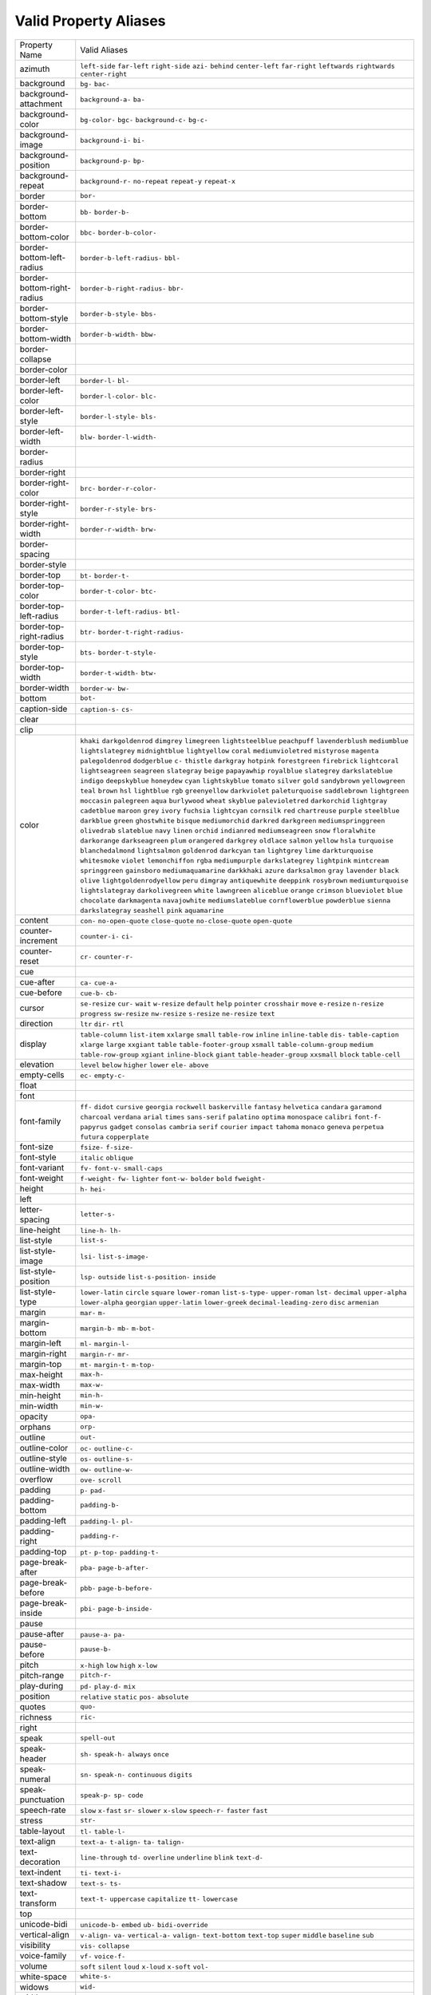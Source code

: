 Valid Property Aliases
======================

+--------------------------------------+--------------------------------------+
| Property Name                        | Valid Aliases                        |
+--------------------------------------+--------------------------------------+
| azimuth                              | ``left-side`` ``far-left``           |
|                                      | ``right-side`` ``azi-`` ``behind``   |
|                                      | ``center-left`` ``far-right``        |
|                                      | ``leftwards`` ``rightwards``         |
|                                      | ``center-right``                     |
+--------------------------------------+--------------------------------------+
| background                           | ``bg-`` ``bac-``                     |
+--------------------------------------+--------------------------------------+
| background-attachment                | ``background-a-`` ``ba-``            |
+--------------------------------------+--------------------------------------+
| background-color                     | ``bg-color-`` ``bgc-``               |
|                                      | ``background-c-`` ``bg-c-``          |
+--------------------------------------+--------------------------------------+
| background-image                     | ``background-i-`` ``bi-``            |
+--------------------------------------+--------------------------------------+
| background-position                  | ``background-p-`` ``bp-``            |
+--------------------------------------+--------------------------------------+
| background-repeat                    | ``background-r-`` ``no-repeat``      |
|                                      | ``repeat-y`` ``repeat-x``            |
+--------------------------------------+--------------------------------------+
| border                               | ``bor-``                             |
+--------------------------------------+--------------------------------------+
| border-bottom                        | ``bb-`` ``border-b-``                |
+--------------------------------------+--------------------------------------+
| border-bottom-color                  | ``bbc-`` ``border-b-color-``         |
+--------------------------------------+--------------------------------------+
| border-bottom-left-radius            | ``border-b-left-radius-`` ``bbl-``   |
+--------------------------------------+--------------------------------------+
| border-bottom-right-radius           | ``border-b-right-radius-`` ``bbr-``  |
+--------------------------------------+--------------------------------------+
| border-bottom-style                  | ``border-b-style-`` ``bbs-``         |
+--------------------------------------+--------------------------------------+
| border-bottom-width                  | ``border-b-width-`` ``bbw-``         |
+--------------------------------------+--------------------------------------+
| border-collapse                      |                                      |
+--------------------------------------+--------------------------------------+
| border-color                         |                                      |
+--------------------------------------+--------------------------------------+
| border-left                          | ``border-l-`` ``bl-``                |
+--------------------------------------+--------------------------------------+
| border-left-color                    | ``border-l-color-`` ``blc-``         |
+--------------------------------------+--------------------------------------+
| border-left-style                    | ``border-l-style-`` ``bls-``         |
+--------------------------------------+--------------------------------------+
| border-left-width                    | ``blw-`` ``border-l-width-``         |
+--------------------------------------+--------------------------------------+
| border-radius                        |                                      |
+--------------------------------------+--------------------------------------+
| border-right                         |                                      |
+--------------------------------------+--------------------------------------+
| border-right-color                   | ``brc-`` ``border-r-color-``         |
+--------------------------------------+--------------------------------------+
| border-right-style                   | ``border-r-style-`` ``brs-``         |
+--------------------------------------+--------------------------------------+
| border-right-width                   | ``border-r-width-`` ``brw-``         |
+--------------------------------------+--------------------------------------+
| border-spacing                       |                                      |
+--------------------------------------+--------------------------------------+
| border-style                         |                                      |
+--------------------------------------+--------------------------------------+
| border-top                           | ``bt-`` ``border-t-``                |
+--------------------------------------+--------------------------------------+
| border-top-color                     | ``border-t-color-`` ``btc-``         |
+--------------------------------------+--------------------------------------+
| border-top-left-radius               | ``border-t-left-radius-`` ``btl-``   |
+--------------------------------------+--------------------------------------+
| border-top-right-radius              | ``btr-`` ``border-t-right-radius-``  |
+--------------------------------------+--------------------------------------+
| border-top-style                     | ``bts-`` ``border-t-style-``         |
+--------------------------------------+--------------------------------------+
| border-top-width                     | ``border-t-width-`` ``btw-``         |
+--------------------------------------+--------------------------------------+
| border-width                         | ``border-w-`` ``bw-``                |
+--------------------------------------+--------------------------------------+
| bottom                               | ``bot-``                             |
+--------------------------------------+--------------------------------------+
| caption-side                         | ``caption-s-`` ``cs-``               |
+--------------------------------------+--------------------------------------+
| clear                                |                                      |
+--------------------------------------+--------------------------------------+
| clip                                 |                                      |
+--------------------------------------+--------------------------------------+
| color                                | ``khaki`` ``darkgoldenrod``          |
|                                      | ``dimgrey`` ``limegreen``            |
|                                      | ``lightsteelblue``                   |
|                                      | ``peachpuff`` ``lavenderblush``      |
|                                      | ``mediumblue`` ``lightslategrey``    |
|                                      | ``midnightblue``                     |
|                                      | ``lightyellow`` ``coral``            |
|                                      | ``mediumvioletred`` ``mistyrose``    |
|                                      | ``magenta``                          |
|                                      | ``palegoldenrod`` ``dodgerblue``     |
|                                      | ``c-`` ``thistle`` ``darkgray``      |
|                                      | ``hotpink`` ``forestgreen``          |
|                                      | ``firebrick`` ``lightcoral``         |
|                                      | ``lightseagreen``                    |
|                                      | ``seagreen`` ``slategray`` ``beige`` |
|                                      | ``papayawhip`` ``royalblue``         |
|                                      | ``slategrey`` ``darkslateblue``      |
|                                      | ``indigo`` ``deepskyblue``           |
|                                      | ``honeydew``                         |
|                                      | ``cyan`` ``lightskyblue`` ``tomato`` |
|                                      | ``silver`` ``gold``                  |
|                                      | ``sandybrown`` ``yellowgreen``       |
|                                      | ``teal`` ``brown`` ``hsl``           |
|                                      | ``lightblue`` ``rgb``                |
|                                      | ``greenyellow`` ``darkviolet``       |
|                                      | ``paleturquoise``                    |
|                                      | ``saddlebrown`` ``lightgreen``       |
|                                      | ``moccasin`` ``palegreen`` ``aqua``  |
|                                      | ``burlywood`` ``wheat`` ``skyblue``  |
|                                      | ``palevioletred`` ``darkorchid``     |
|                                      | ``lightgray`` ``cadetblue``          |
|                                      | ``maroon`` ``grey`` ``ivory``        |
|                                      | ``fuchsia`` ``lightcyan``            |
|                                      | ``cornsilk`` ``red`` ``chartreuse``  |
|                                      | ``purple`` ``steelblue``             |
|                                      | ``darkblue`` ``green``               |
|                                      | ``ghostwhite``                       |
|                                      | ``bisque`` ``mediumorchid``          |
|                                      | ``darkred`` ``darkgreen``            |
|                                      | ``mediumspringgreen``                |
|                                      | ``olivedrab`` ``slateblue`` ``navy`` |
|                                      | ``linen`` ``orchid``                 |
|                                      | ``indianred`` ``mediumseagreen``     |
|                                      | ``snow`` ``floralwhite``             |
|                                      | ``darkorange``                       |
|                                      | ``darkseagreen`` ``plum``            |
|                                      | ``orangered`` ``darkgrey``           |
|                                      | ``oldlace``                          |
|                                      | ``salmon`` ``yellow`` ``hsla``       |
|                                      | ``turquoise`` ``blanchedalmond``     |
|                                      | ``lightsalmon`` ``goldenrod``        |
|                                      | ``darkcyan`` ``tan`` ``lightgrey``   |
|                                      | ``lime`` ``darkturquoise``           |
|                                      | ``whitesmoke`` ``violet``            |
|                                      | ``lemonchiffon``                     |
|                                      | ``rgba`` ``mediumpurple``            |
|                                      | ``darkslategrey`` ``lightpink``      |
|                                      | ``mintcream``                        |
|                                      | ``springgreen`` ``gainsboro``        |
|                                      | ``mediumaquamarine`` ``darkkhaki``   |
|                                      | ``azure``                            |
|                                      | ``darksalmon`` ``gray`` ``lavender`` |
|                                      | ``black`` ``olive``                  |
|                                      | ``lightgoldenrodyellow`` ``peru``    |
|                                      | ``dimgray`` ``antiquewhite``         |
|                                      | ``deeppink``                         |
|                                      | ``rosybrown`` ``mediumturquoise``    |
|                                      | ``lightslategray``                   |
|                                      | ``darkolivegreen`` ``white``         |
|                                      | ``lawngreen`` ``aliceblue``          |
|                                      | ``orange`` ``crimson``               |
|                                      | ``blueviolet``                       |
|                                      | ``blue`` ``chocolate``               |
|                                      | ``darkmagenta`` ``navajowhite``      |
|                                      | ``mediumslateblue``                  |
|                                      | ``cornflowerblue`` ``powderblue``    |
|                                      | ``sienna`` ``darkslategray``         |
|                                      | ``seashell``                         |
|                                      | ``pink`` ``aquamarine``              |
+--------------------------------------+--------------------------------------+
| content                              | ``con-`` ``no-open-quote``           |
|                                      | ``close-quote`` ``no-close-quote``   |
|                                      | ``open-quote``                       |
+--------------------------------------+--------------------------------------+
| counter-increment                    | ``counter-i-`` ``ci-``               |
+--------------------------------------+--------------------------------------+
| counter-reset                        | ``cr-`` ``counter-r-``               |
+--------------------------------------+--------------------------------------+
| cue                                  |                                      |
+--------------------------------------+--------------------------------------+
| cue-after                            | ``ca-`` ``cue-a-``                   |
+--------------------------------------+--------------------------------------+
| cue-before                           | ``cue-b-`` ``cb-``                   |
+--------------------------------------+--------------------------------------+
| cursor                               | ``se-resize`` ``cur-`` ``wait``      |
|                                      | ``w-resize`` ``default``             |
|                                      | ``help`` ``pointer`` ``crosshair``   |
|                                      | ``move`` ``e-resize``                |
|                                      | ``n-resize`` ``progress``            |
|                                      | ``sw-resize`` ``nw-resize``          |
|                                      | ``s-resize``                         |
|                                      | ``ne-resize`` ``text``               |
+--------------------------------------+--------------------------------------+
| direction                            | ``ltr`` ``dir-`` ``rtl``             |
+--------------------------------------+--------------------------------------+
| display                              | ``table-column`` ``list-item``       |
|                                      | ``xxlarge`` ``small`` ``table-row``  |
|                                      | ``inline`` ``inline-table`` ``dis-`` |
|                                      | ``table-caption`` ``xlarge``         |
|                                      | ``large`` ``xxgiant`` ``table``      |
|                                      | ``table-footer-group`` ``xsmall``    |
|                                      | ``table-column-group`` ``medium``    |
|                                      | ``table-row-group`` ``xgiant``       |
|                                      | ``inline-block``                     |
|                                      | ``giant`` ``table-header-group``     |
|                                      | ``xxsmall`` ``block`` ``table-cell`` |
+--------------------------------------+--------------------------------------+
| elevation                            | ``level`` ``below`` ``higher``       |
|                                      | ``lower`` ``ele-``                   |
|                                      | ``above``                            |
+--------------------------------------+--------------------------------------+
| empty-cells                          | ``ec-`` ``empty-c-``                 |
+--------------------------------------+--------------------------------------+
| float                                |                                      |
+--------------------------------------+--------------------------------------+
| font                                 |                                      |
+--------------------------------------+--------------------------------------+
| font-family                          | ``ff-`` ``didot`` ``cursive``        |
|                                      | ``georgia`` ``rockwell``             |
|                                      | ``baskerville`` ``fantasy``          |
|                                      | ``helvetica`` ``candara``            |
|                                      | ``garamond``                         |
|                                      | ``charcoal`` ``verdana`` ``arial``   |
|                                      | ``times`` ``sans-serif``             |
|                                      | ``palatino`` ``optima``              |
|                                      | ``monospace`` ``calibri``            |
|                                      | ``font-f-``                          |
|                                      | ``papyrus`` ``gadget`` ``consolas``  |
|                                      | ``cambria`` ``serif``                |
|                                      | ``courier`` ``impact`` ``tahoma``    |
|                                      | ``monaco`` ``geneva``                |
|                                      | ``perpetua`` ``futura``              |
|                                      | ``copperplate``                      |
+--------------------------------------+--------------------------------------+
| font-size                            | ``fsize-`` ``f-size-``               |
+--------------------------------------+--------------------------------------+
| font-style                           | ``italic`` ``oblique``               |
+--------------------------------------+--------------------------------------+
| font-variant                         | ``fv-`` ``font-v-`` ``small-caps``   |
+--------------------------------------+--------------------------------------+
| font-weight                          | ``f-weight-`` ``fw-`` ``lighter``    |
|                                      | ``font-w-`` ``bolder``               |
|                                      | ``bold`` ``fweight-``                |
+--------------------------------------+--------------------------------------+
| height                               | ``h-`` ``hei-``                      |
+--------------------------------------+--------------------------------------+
| left                                 |                                      |
+--------------------------------------+--------------------------------------+
| letter-spacing                       | ``letter-s-``                        |
+--------------------------------------+--------------------------------------+
| line-height                          | ``line-h-`` ``lh-``                  |
+--------------------------------------+--------------------------------------+
| list-style                           | ``list-s-``                          |
+--------------------------------------+--------------------------------------+
| list-style-image                     | ``lsi-`` ``list-s-image-``           |
+--------------------------------------+--------------------------------------+
| list-style-position                  | ``lsp-`` ``outside``                 |
|                                      | ``list-s-position-`` ``inside``      |
+--------------------------------------+--------------------------------------+
| list-style-type                      | ``lower-latin`` ``circle``           |
|                                      | ``square`` ``lower-roman``           |
|                                      | ``list-s-type-``                     |
|                                      | ``upper-roman`` ``lst-`` ``decimal`` |
|                                      | ``upper-alpha`` ``lower-alpha``      |
|                                      | ``georgian`` ``upper-latin``         |
|                                      | ``lower-greek``                      |
|                                      | ``decimal-leading-zero`` ``disc``    |
|                                      | ``armenian``                         |
+--------------------------------------+--------------------------------------+
| margin                               | ``mar-`` ``m-``                      |
+--------------------------------------+--------------------------------------+
| margin-bottom                        | ``margin-b-`` ``mb-`` ``m-bot-``     |
+--------------------------------------+--------------------------------------+
| margin-left                          | ``ml-`` ``margin-l-``                |
+--------------------------------------+--------------------------------------+
| margin-right                         | ``margin-r-`` ``mr-``                |
+--------------------------------------+--------------------------------------+
| margin-top                           | ``mt-`` ``margin-t-`` ``m-top-``     |
+--------------------------------------+--------------------------------------+
| max-height                           | ``max-h-``                           |
+--------------------------------------+--------------------------------------+
| max-width                            | ``max-w-``                           |
+--------------------------------------+--------------------------------------+
| min-height                           | ``min-h-``                           |
+--------------------------------------+--------------------------------------+
| min-width                            | ``min-w-``                           |
+--------------------------------------+--------------------------------------+
| opacity                              | ``opa-``                             |
+--------------------------------------+--------------------------------------+
| orphans                              | ``orp-``                             |
+--------------------------------------+--------------------------------------+
| outline                              | ``out-``                             |
+--------------------------------------+--------------------------------------+
| outline-color                        | ``oc-`` ``outline-c-``               |
+--------------------------------------+--------------------------------------+
| outline-style                        | ``os-`` ``outline-s-``               |
+--------------------------------------+--------------------------------------+
| outline-width                        | ``ow-`` ``outline-w-``               |
+--------------------------------------+--------------------------------------+
| overflow                             | ``ove-`` ``scroll``                  |
+--------------------------------------+--------------------------------------+
| padding                              | ``p-`` ``pad-``                      |
+--------------------------------------+--------------------------------------+
| padding-bottom                       | ``padding-b-``                       |
+--------------------------------------+--------------------------------------+
| padding-left                         | ``padding-l-`` ``pl-``               |
+--------------------------------------+--------------------------------------+
| padding-right                        | ``padding-r-``                       |
+--------------------------------------+--------------------------------------+
| padding-top                          | ``pt-`` ``p-top-`` ``padding-t-``    |
+--------------------------------------+--------------------------------------+
| page-break-after                     | ``pba-`` ``page-b-after-``           |
+--------------------------------------+--------------------------------------+
| page-break-before                    | ``pbb-`` ``page-b-before-``          |
+--------------------------------------+--------------------------------------+
| page-break-inside                    | ``pbi-`` ``page-b-inside-``          |
+--------------------------------------+--------------------------------------+
| pause                                |                                      |
+--------------------------------------+--------------------------------------+
| pause-after                          | ``pause-a-`` ``pa-``                 |
+--------------------------------------+--------------------------------------+
| pause-before                         | ``pause-b-``                         |
+--------------------------------------+--------------------------------------+
| pitch                                | ``x-high`` ``low`` ``high``          |
|                                      | ``x-low``                            |
+--------------------------------------+--------------------------------------+
| pitch-range                          | ``pitch-r-``                         |
+--------------------------------------+--------------------------------------+
| play-during                          | ``pd-`` ``play-d-`` ``mix``          |
+--------------------------------------+--------------------------------------+
| position                             | ``relative`` ``static`` ``pos-``     |
|                                      | ``absolute``                         |
+--------------------------------------+--------------------------------------+
| quotes                               | ``quo-``                             |
+--------------------------------------+--------------------------------------+
| richness                             | ``ric-``                             |
+--------------------------------------+--------------------------------------+
| right                                |                                      |
+--------------------------------------+--------------------------------------+
| speak                                | ``spell-out``                        |
+--------------------------------------+--------------------------------------+
| speak-header                         | ``sh-`` ``speak-h-`` ``always``      |
|                                      | ``once``                             |
+--------------------------------------+--------------------------------------+
| speak-numeral                        | ``sn-`` ``speak-n-`` ``continuous``  |
|                                      | ``digits``                           |
+--------------------------------------+--------------------------------------+
| speak-punctuation                    | ``speak-p-`` ``sp-`` ``code``        |
+--------------------------------------+--------------------------------------+
| speech-rate                          | ``slow`` ``x-fast`` ``sr-``          |
|                                      | ``slower`` ``x-slow``                |
|                                      | ``speech-r-`` ``faster`` ``fast``    |
+--------------------------------------+--------------------------------------+
| stress                               | ``str-``                             |
+--------------------------------------+--------------------------------------+
| table-layout                         | ``tl-`` ``table-l-``                 |
+--------------------------------------+--------------------------------------+
| text-align                           | ``text-a-`` ``t-align-`` ``ta-``     |
|                                      | ``talign-``                          |
+--------------------------------------+--------------------------------------+
| text-decoration                      | ``line-through`` ``td-``             |
|                                      | ``overline`` ``underline`` ``blink`` |
|                                      | ``text-d-``                          |
+--------------------------------------+--------------------------------------+
| text-indent                          | ``ti-`` ``text-i-``                  |
+--------------------------------------+--------------------------------------+
| text-shadow                          | ``text-s-`` ``ts-``                  |
+--------------------------------------+--------------------------------------+
| text-transform                       | ``text-t-`` ``uppercase``            |
|                                      | ``capitalize`` ``tt-`` ``lowercase`` |
+--------------------------------------+--------------------------------------+
| top                                  |                                      |
+--------------------------------------+--------------------------------------+
| unicode-bidi                         | ``unicode-b-`` ``embed`` ``ub-``     |
|                                      | ``bidi-override``                    |
+--------------------------------------+--------------------------------------+
| vertical-align                       | ``v-align-`` ``va-`` ``vertical-a-`` |
|                                      | ``valign-`` ``text-bottom``          |
|                                      | ``text-top`` ``super`` ``middle``    |
|                                      | ``baseline`` ``sub``                 |
+--------------------------------------+--------------------------------------+
| visibility                           | ``vis-`` ``collapse``                |
+--------------------------------------+--------------------------------------+
| voice-family                         | ``vf-`` ``voice-f-``                 |
+--------------------------------------+--------------------------------------+
| volume                               | ``soft`` ``silent`` ``loud``         |
|                                      | ``x-loud`` ``x-soft``                |
|                                      | ``vol-``                             |
+--------------------------------------+--------------------------------------+
| white-space                          | ``white-s-``                         |
+--------------------------------------+--------------------------------------+
| widows                               | ``wid-``                             |
+--------------------------------------+--------------------------------------+
| width                                | ``w-``                               |
+--------------------------------------+--------------------------------------+
| word-spacing                         | ``word-s-``                          |
+--------------------------------------+--------------------------------------+
| z-index                              | ``z-i-`` ``zi-``                     |
+--------------------------------------+--------------------------------------+

